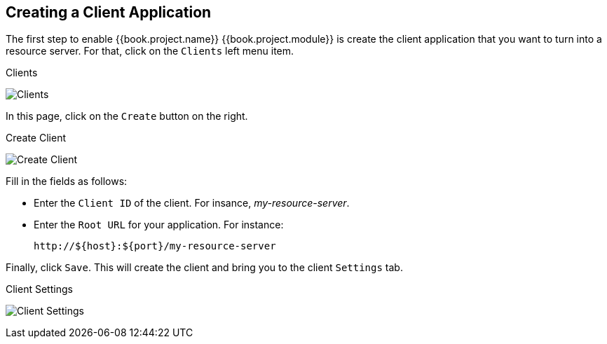 == Creating a Client Application

The first step to enable {{book.project.name}} {{book.project.module}} is create the client application that you want to turn into a resource server. For that, click on the `Clients` left menu item.

.Clients
image:../../images/resource-server/client-list.png[alt="Clients"]

In this page, click on the `Create` button on the right.

.Create Client
image:../../images/resource-server/client-create.png[alt="Create Client"]

Fill in the fields as follows:

* Enter the `Client ID` of the client. For insance, _my-resource-server_.
* Enter the `Root URL` for your application. For instance:
+
```bash
http://${host}:${port}/my-resource-server
```

Finally, click `Save`. This will create the client and bring you to the client `Settings` tab.

.Client Settings
image:../../images/resource-server/client-enable-authz.png[alt="Client Settings"]